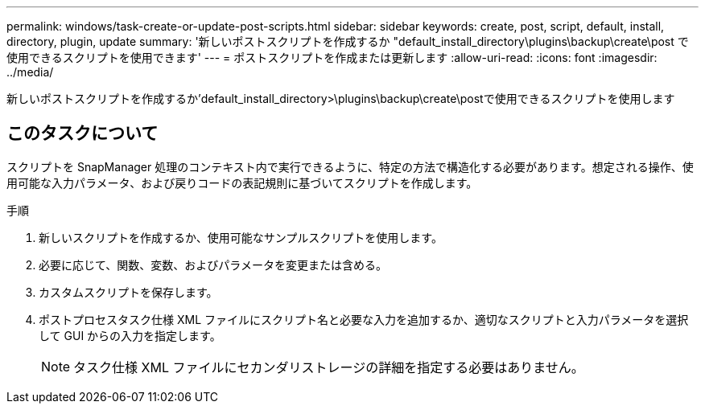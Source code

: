 ---
permalink: windows/task-create-or-update-post-scripts.html 
sidebar: sidebar 
keywords: create, post, script, default, install, directory, plugin, update 
summary: '新しいポストスクリプトを作成するか "default_install_directory\plugins\backup\create\post で使用できるスクリプトを使用できます' 
---
= ポストスクリプトを作成または更新します
:allow-uri-read: 
:icons: font
:imagesdir: ../media/


[role="lead"]
新しいポストスクリプトを作成するか'default_install_directory>\plugins\backup\create\postで使用できるスクリプトを使用します



== このタスクについて

スクリプトを SnapManager 処理のコンテキスト内で実行できるように、特定の方法で構造化する必要があります。想定される操作、使用可能な入力パラメータ、および戻りコードの表記規則に基づいてスクリプトを作成します。

.手順
. 新しいスクリプトを作成するか、使用可能なサンプルスクリプトを使用します。
. 必要に応じて、関数、変数、およびパラメータを変更または含める。
. カスタムスクリプトを保存します。
. ポストプロセスタスク仕様 XML ファイルにスクリプト名と必要な入力を追加するか、適切なスクリプトと入力パラメータを選択して GUI からの入力を指定します。
+

NOTE: タスク仕様 XML ファイルにセカンダリストレージの詳細を指定する必要はありません。


